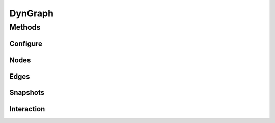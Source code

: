 ********
DynGraph
********



-------
Methods
-------


^^^^^^^^^
Configure
^^^^^^^^^

.. py:currentmodule:: dynetx.classes.dyngraph

^^^^^
Nodes
^^^^^

^^^^^
Edges
^^^^^


^^^^^^^^^
Snapshots
^^^^^^^^^


^^^^^^^^^^^
Interaction
^^^^^^^^^^^
